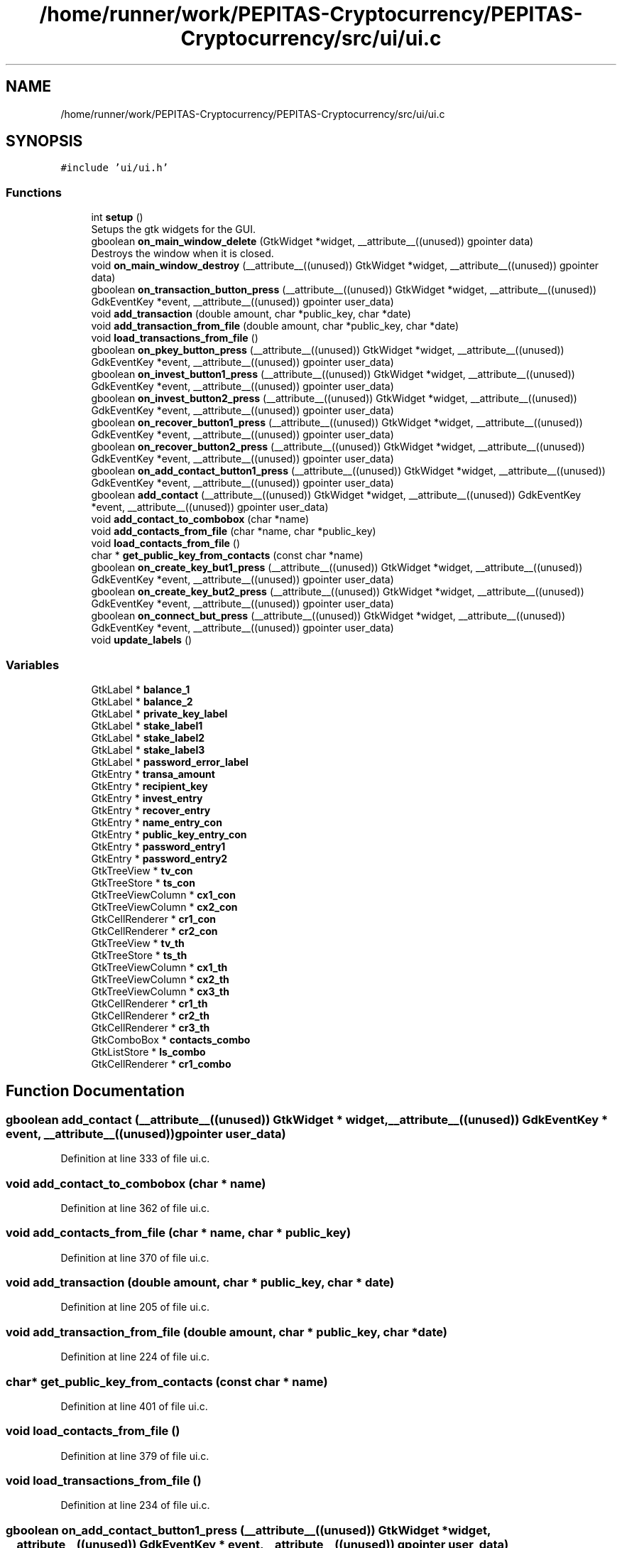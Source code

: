 .TH "/home/runner/work/PEPITAS-Cryptocurrency/PEPITAS-Cryptocurrency/src/ui/ui.c" 3 "Mon Apr 19 2021" "PEPITAS CRYPTOCURRENCY" \" -*- nroff -*-
.ad l
.nh
.SH NAME
/home/runner/work/PEPITAS-Cryptocurrency/PEPITAS-Cryptocurrency/src/ui/ui.c
.SH SYNOPSIS
.br
.PP
\fC#include 'ui/ui\&.h'\fP
.br

.SS "Functions"

.in +1c
.ti -1c
.RI "int \fBsetup\fP ()"
.br
.RI "Setups the gtk widgets for the GUI\&. "
.ti -1c
.RI "gboolean \fBon_main_window_delete\fP (GtkWidget *widget, __attribute__((unused)) gpointer data)"
.br
.RI "Destroys the window when it is closed\&. "
.ti -1c
.RI "void \fBon_main_window_destroy\fP (__attribute__((unused)) GtkWidget *widget, __attribute__((unused)) gpointer data)"
.br
.ti -1c
.RI "gboolean \fBon_transaction_button_press\fP (__attribute__((unused)) GtkWidget *widget, __attribute__((unused)) GdkEventKey *event, __attribute__((unused)) gpointer user_data)"
.br
.ti -1c
.RI "void \fBadd_transaction\fP (double amount, char *public_key, char *date)"
.br
.ti -1c
.RI "void \fBadd_transaction_from_file\fP (double amount, char *public_key, char *date)"
.br
.ti -1c
.RI "void \fBload_transactions_from_file\fP ()"
.br
.ti -1c
.RI "gboolean \fBon_pkey_button_press\fP (__attribute__((unused)) GtkWidget *widget, __attribute__((unused)) GdkEventKey *event, __attribute__((unused)) gpointer user_data)"
.br
.ti -1c
.RI "gboolean \fBon_invest_button1_press\fP (__attribute__((unused)) GtkWidget *widget, __attribute__((unused)) GdkEventKey *event, __attribute__((unused)) gpointer user_data)"
.br
.ti -1c
.RI "gboolean \fBon_invest_button2_press\fP (__attribute__((unused)) GtkWidget *widget, __attribute__((unused)) GdkEventKey *event, __attribute__((unused)) gpointer user_data)"
.br
.ti -1c
.RI "gboolean \fBon_recover_button1_press\fP (__attribute__((unused)) GtkWidget *widget, __attribute__((unused)) GdkEventKey *event, __attribute__((unused)) gpointer user_data)"
.br
.ti -1c
.RI "gboolean \fBon_recover_button2_press\fP (__attribute__((unused)) GtkWidget *widget, __attribute__((unused)) GdkEventKey *event, __attribute__((unused)) gpointer user_data)"
.br
.ti -1c
.RI "gboolean \fBon_add_contact_button1_press\fP (__attribute__((unused)) GtkWidget *widget, __attribute__((unused)) GdkEventKey *event, __attribute__((unused)) gpointer user_data)"
.br
.ti -1c
.RI "gboolean \fBadd_contact\fP (__attribute__((unused)) GtkWidget *widget, __attribute__((unused)) GdkEventKey *event, __attribute__((unused)) gpointer user_data)"
.br
.ti -1c
.RI "void \fBadd_contact_to_combobox\fP (char *name)"
.br
.ti -1c
.RI "void \fBadd_contacts_from_file\fP (char *name, char *public_key)"
.br
.ti -1c
.RI "void \fBload_contacts_from_file\fP ()"
.br
.ti -1c
.RI "char * \fBget_public_key_from_contacts\fP (const char *name)"
.br
.ti -1c
.RI "gboolean \fBon_create_key_but1_press\fP (__attribute__((unused)) GtkWidget *widget, __attribute__((unused)) GdkEventKey *event, __attribute__((unused)) gpointer user_data)"
.br
.ti -1c
.RI "gboolean \fBon_create_key_but2_press\fP (__attribute__((unused)) GtkWidget *widget, __attribute__((unused)) GdkEventKey *event, __attribute__((unused)) gpointer user_data)"
.br
.ti -1c
.RI "gboolean \fBon_connect_but_press\fP (__attribute__((unused)) GtkWidget *widget, __attribute__((unused)) GdkEventKey *event, __attribute__((unused)) gpointer user_data)"
.br
.ti -1c
.RI "void \fBupdate_labels\fP ()"
.br
.in -1c
.SS "Variables"

.in +1c
.ti -1c
.RI "GtkLabel * \fBbalance_1\fP"
.br
.ti -1c
.RI "GtkLabel * \fBbalance_2\fP"
.br
.ti -1c
.RI "GtkLabel * \fBprivate_key_label\fP"
.br
.ti -1c
.RI "GtkLabel * \fBstake_label1\fP"
.br
.ti -1c
.RI "GtkLabel * \fBstake_label2\fP"
.br
.ti -1c
.RI "GtkLabel * \fBstake_label3\fP"
.br
.ti -1c
.RI "GtkLabel * \fBpassword_error_label\fP"
.br
.ti -1c
.RI "GtkEntry * \fBtransa_amount\fP"
.br
.ti -1c
.RI "GtkEntry * \fBrecipient_key\fP"
.br
.ti -1c
.RI "GtkEntry * \fBinvest_entry\fP"
.br
.ti -1c
.RI "GtkEntry * \fBrecover_entry\fP"
.br
.ti -1c
.RI "GtkEntry * \fBname_entry_con\fP"
.br
.ti -1c
.RI "GtkEntry * \fBpublic_key_entry_con\fP"
.br
.ti -1c
.RI "GtkEntry * \fBpassword_entry1\fP"
.br
.ti -1c
.RI "GtkEntry * \fBpassword_entry2\fP"
.br
.ti -1c
.RI "GtkTreeView * \fBtv_con\fP"
.br
.ti -1c
.RI "GtkTreeStore * \fBts_con\fP"
.br
.ti -1c
.RI "GtkTreeViewColumn * \fBcx1_con\fP"
.br
.ti -1c
.RI "GtkTreeViewColumn * \fBcx2_con\fP"
.br
.ti -1c
.RI "GtkCellRenderer * \fBcr1_con\fP"
.br
.ti -1c
.RI "GtkCellRenderer * \fBcr2_con\fP"
.br
.ti -1c
.RI "GtkTreeView * \fBtv_th\fP"
.br
.ti -1c
.RI "GtkTreeStore * \fBts_th\fP"
.br
.ti -1c
.RI "GtkTreeViewColumn * \fBcx1_th\fP"
.br
.ti -1c
.RI "GtkTreeViewColumn * \fBcx2_th\fP"
.br
.ti -1c
.RI "GtkTreeViewColumn * \fBcx3_th\fP"
.br
.ti -1c
.RI "GtkCellRenderer * \fBcr1_th\fP"
.br
.ti -1c
.RI "GtkCellRenderer * \fBcr2_th\fP"
.br
.ti -1c
.RI "GtkCellRenderer * \fBcr3_th\fP"
.br
.ti -1c
.RI "GtkComboBox * \fBcontacts_combo\fP"
.br
.ti -1c
.RI "GtkListStore * \fBls_combo\fP"
.br
.ti -1c
.RI "GtkCellRenderer * \fBcr1_combo\fP"
.br
.in -1c
.SH "Function Documentation"
.PP 
.SS "gboolean add_contact (__attribute__((unused)) GtkWidget * widget, __attribute__((unused)) GdkEventKey * event, __attribute__((unused)) gpointer user_data)"

.PP
Definition at line 333 of file ui\&.c\&.
.SS "void add_contact_to_combobox (char * name)"

.PP
Definition at line 362 of file ui\&.c\&.
.SS "void add_contacts_from_file (char * name, char * public_key)"

.PP
Definition at line 370 of file ui\&.c\&.
.SS "void add_transaction (double amount, char * public_key, char * date)"

.PP
Definition at line 205 of file ui\&.c\&.
.SS "void add_transaction_from_file (double amount, char * public_key, char * date)"

.PP
Definition at line 224 of file ui\&.c\&.
.SS "char* get_public_key_from_contacts (const char * name)"

.PP
Definition at line 401 of file ui\&.c\&.
.SS "void load_contacts_from_file ()"

.PP
Definition at line 379 of file ui\&.c\&.
.SS "void load_transactions_from_file ()"

.PP
Definition at line 234 of file ui\&.c\&.
.SS "gboolean on_add_contact_button1_press (__attribute__((unused)) GtkWidget * widget, __attribute__((unused)) GdkEventKey * event, __attribute__((unused)) gpointer user_data)"

.PP
Definition at line 324 of file ui\&.c\&.
.SS "gboolean on_connect_but_press (__attribute__((unused)) GtkWidget * widget, __attribute__((unused)) GdkEventKey * event, __attribute__((unused)) gpointer user_data)"

.PP
Definition at line 461 of file ui\&.c\&.
.SS "gboolean on_create_key_but1_press (__attribute__((unused)) GtkWidget * widget, __attribute__((unused)) GdkEventKey * event, __attribute__((unused)) gpointer user_data)"

.PP
Definition at line 431 of file ui\&.c\&.
.SS "gboolean on_create_key_but2_press (__attribute__((unused)) GtkWidget * widget, __attribute__((unused)) GdkEventKey * event, __attribute__((unused)) gpointer user_data)"

.PP
Definition at line 440 of file ui\&.c\&.
.SS "gboolean on_invest_button1_press (__attribute__((unused)) GtkWidget * widget, __attribute__((unused)) GdkEventKey * event, __attribute__((unused)) gpointer user_data)"

.PP
Definition at line 285 of file ui\&.c\&.
.SS "gboolean on_invest_button2_press (__attribute__((unused)) GtkWidget * widget, __attribute__((unused)) GdkEventKey * event, __attribute__((unused)) gpointer user_data)"

.PP
Definition at line 294 of file ui\&.c\&.
.SS "gboolean on_main_window_delete (GtkWidget * widget, __attribute__((unused)) gpointer data)"

.PP
Destroys the window when it is closed\&. 
.PP
\fBParameters\fP
.RS 4
\fIwidget\fP The main window of the GUI 
.RE
.PP
\fBReturns\fP
.RS 4
gboolean Error code 
.RE
.PP

.PP
Definition at line 159 of file ui\&.c\&.
.SS "void on_main_window_destroy (__attribute__((unused)) GtkWidget * widget, __attribute__((unused)) gpointer data)"

.PP
Definition at line 168 of file ui\&.c\&.
.SS "gboolean on_pkey_button_press (__attribute__((unused)) GtkWidget * widget, __attribute__((unused)) GdkEventKey * event, __attribute__((unused)) gpointer user_data)"

.PP
Definition at line 267 of file ui\&.c\&.
.SS "gboolean on_recover_button1_press (__attribute__((unused)) GtkWidget * widget, __attribute__((unused)) GdkEventKey * event, __attribute__((unused)) gpointer user_data)"

.PP
Definition at line 304 of file ui\&.c\&.
.SS "gboolean on_recover_button2_press (__attribute__((unused)) GtkWidget * widget, __attribute__((unused)) GdkEventKey * event, __attribute__((unused)) gpointer user_data)"

.PP
Definition at line 313 of file ui\&.c\&.
.SS "gboolean on_transaction_button_press (__attribute__((unused)) GtkWidget * widget, __attribute__((unused)) GdkEventKey * event, __attribute__((unused)) gpointer user_data)"

.PP
Definition at line 175 of file ui\&.c\&.
.SS "int setup ()"

.PP
Setups the gtk widgets for the GUI\&. 
.PP
\fBReturns\fP
.RS 4
int Returns 1 if there is an error, 0 otherwise 
.RE
.PP

.PP
Definition at line 57 of file ui\&.c\&.
.SS "void update_labels ()"

.PP
Definition at line 496 of file ui\&.c\&.
.SH "Variable Documentation"
.PP 
.SS "GtkLabel* balance_1"

.PP
Definition at line 23 of file ui\&.c\&.
.SS "GtkLabel* balance_2"

.PP
Definition at line 24 of file ui\&.c\&.
.SS "GtkComboBox* contacts_combo"

.PP
Definition at line 52 of file ui\&.c\&.
.SS "GtkCellRenderer* cr1_combo"

.PP
Definition at line 54 of file ui\&.c\&.
.SS "GtkCellRenderer* cr1_con"

.PP
Definition at line 42 of file ui\&.c\&.
.SS "GtkCellRenderer* cr1_th"

.PP
Definition at line 49 of file ui\&.c\&.
.SS "GtkCellRenderer* cr2_con"

.PP
Definition at line 43 of file ui\&.c\&.
.SS "GtkCellRenderer* cr2_th"

.PP
Definition at line 50 of file ui\&.c\&.
.SS "GtkCellRenderer* cr3_th"

.PP
Definition at line 51 of file ui\&.c\&.
.SS "GtkTreeViewColumn* cx1_con"

.PP
Definition at line 40 of file ui\&.c\&.
.SS "GtkTreeViewColumn* cx1_th"

.PP
Definition at line 46 of file ui\&.c\&.
.SS "GtkTreeViewColumn* cx2_con"

.PP
Definition at line 41 of file ui\&.c\&.
.SS "GtkTreeViewColumn* cx2_th"

.PP
Definition at line 47 of file ui\&.c\&.
.SS "GtkTreeViewColumn* cx3_th"

.PP
Definition at line 48 of file ui\&.c\&.
.SS "GtkEntry* invest_entry"

.PP
Definition at line 32 of file ui\&.c\&.
.SS "GtkListStore* ls_combo"

.PP
Definition at line 53 of file ui\&.c\&.
.SS "GtkEntry* name_entry_con"

.PP
Definition at line 34 of file ui\&.c\&.
.SS "GtkEntry* password_entry1"

.PP
Definition at line 36 of file ui\&.c\&.
.SS "GtkEntry* password_entry2"

.PP
Definition at line 37 of file ui\&.c\&.
.SS "GtkLabel* password_error_label"

.PP
Definition at line 29 of file ui\&.c\&.
.SS "GtkLabel* private_key_label"

.PP
Definition at line 25 of file ui\&.c\&.
.SS "GtkEntry* public_key_entry_con"

.PP
Definition at line 35 of file ui\&.c\&.
.SS "GtkEntry* recipient_key"

.PP
Definition at line 31 of file ui\&.c\&.
.SS "GtkEntry* recover_entry"

.PP
Definition at line 33 of file ui\&.c\&.
.SS "GtkLabel* stake_label1"

.PP
Definition at line 26 of file ui\&.c\&.
.SS "GtkLabel* stake_label2"

.PP
Definition at line 27 of file ui\&.c\&.
.SS "GtkLabel* stake_label3"

.PP
Definition at line 28 of file ui\&.c\&.
.SS "GtkEntry* transa_amount"

.PP
Definition at line 30 of file ui\&.c\&.
.SS "GtkTreeStore* ts_con"

.PP
Definition at line 39 of file ui\&.c\&.
.SS "GtkTreeStore* ts_th"

.PP
Definition at line 45 of file ui\&.c\&.
.SS "GtkTreeView* tv_con"

.PP
Definition at line 38 of file ui\&.c\&.
.SS "GtkTreeView* tv_th"

.PP
Definition at line 44 of file ui\&.c\&.
.SH "Author"
.PP 
Generated automatically by Doxygen for PEPITAS CRYPTOCURRENCY from the source code\&.

